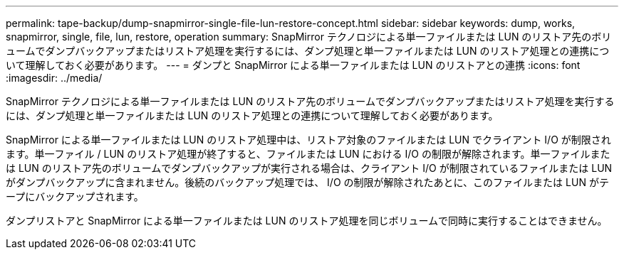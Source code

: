 ---
permalink: tape-backup/dump-snapmirror-single-file-lun-restore-concept.html 
sidebar: sidebar 
keywords: dump, works, snapmirror, single, file, lun, restore, operation 
summary: SnapMirror テクノロジによる単一ファイルまたは LUN のリストア先のボリュームでダンプバックアップまたはリストア処理を実行するには、ダンプ処理と単一ファイルまたは LUN のリストア処理との連携について理解しておく必要があります。 
---
= ダンプと SnapMirror による単一ファイルまたは LUN のリストアとの連携
:icons: font
:imagesdir: ../media/


[role="lead"]
SnapMirror テクノロジによる単一ファイルまたは LUN のリストア先のボリュームでダンプバックアップまたはリストア処理を実行するには、ダンプ処理と単一ファイルまたは LUN のリストア処理との連携について理解しておく必要があります。

SnapMirror による単一ファイルまたは LUN のリストア処理中は、リストア対象のファイルまたは LUN でクライアント I/O が制限されます。単一ファイル / LUN のリストア処理が終了すると、ファイルまたは LUN における I/O の制限が解除されます。単一ファイルまたは LUN のリストア先のボリュームでダンプバックアップが実行される場合は、クライアント I/O が制限されているファイルまたは LUN がダンプバックアップに含まれません。後続のバックアップ処理では、 I/O の制限が解除されたあとに、このファイルまたは LUN がテープにバックアップされます。

ダンプリストアと SnapMirror による単一ファイルまたは LUN のリストア処理を同じボリュームで同時に実行することはできません。
